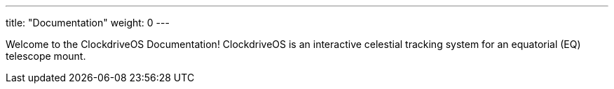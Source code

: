 
---
title: "Documentation"
weight: 0
---

Welcome to the ClockdriveOS Documentation!
ClockdriveOS is an interactive celestial tracking system for an equatorial (EQ) telescope mount.

